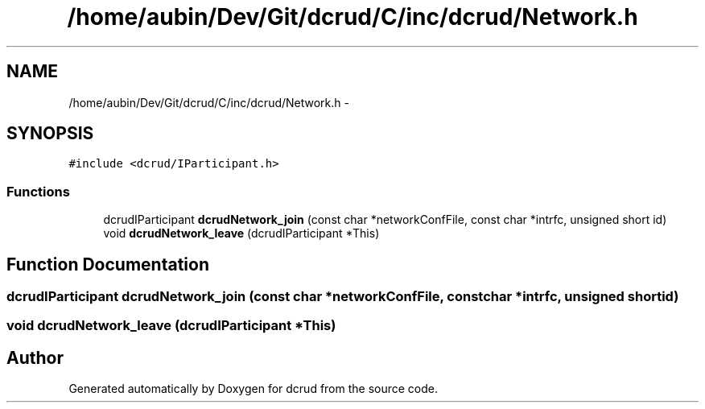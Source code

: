 .TH "/home/aubin/Dev/Git/dcrud/C/inc/dcrud/Network.h" 3 "Mon Dec 14 2015" "Version 0.0.0" "dcrud" \" -*- nroff -*-
.ad l
.nh
.SH NAME
/home/aubin/Dev/Git/dcrud/C/inc/dcrud/Network.h \- 
.SH SYNOPSIS
.br
.PP
\fC#include <dcrud/IParticipant\&.h>\fP
.br

.SS "Functions"

.in +1c
.ti -1c
.RI "dcrudIParticipant \fBdcrudNetwork_join\fP (const char *networkConfFile, const char *intrfc, unsigned short id)"
.br
.ti -1c
.RI "void \fBdcrudNetwork_leave\fP (dcrudIParticipant *This)"
.br
.in -1c
.SH "Function Documentation"
.PP 
.SS "dcrudIParticipant dcrudNetwork_join (const char *networkConfFile, const char *intrfc, unsigned shortid)"

.SS "void dcrudNetwork_leave (dcrudIParticipant *This)"

.SH "Author"
.PP 
Generated automatically by Doxygen for dcrud from the source code\&.
